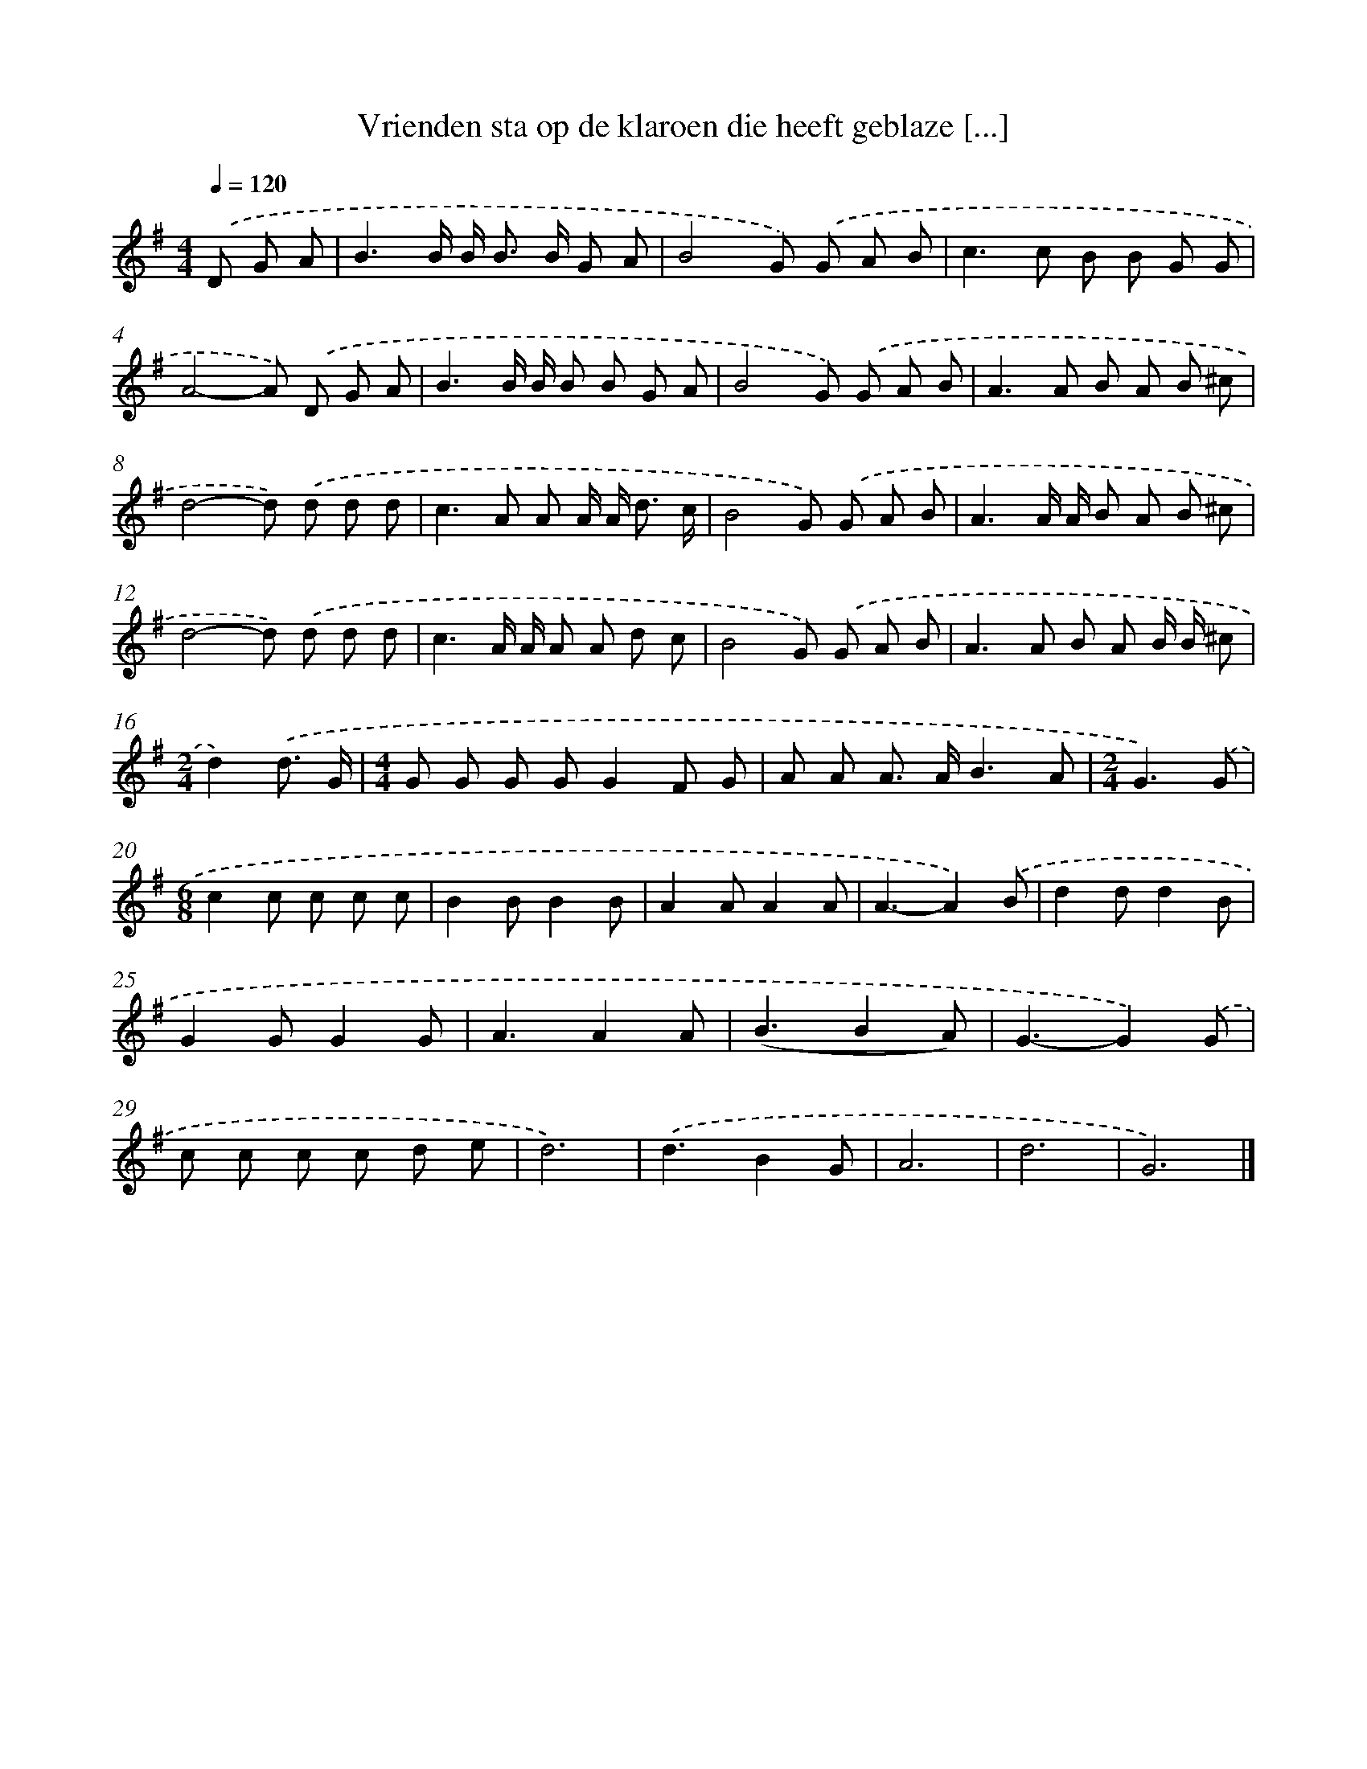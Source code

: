 X: 4315
T: Vrienden sta op de klaroen die heeft geblaze [...]
%%abc-version 2.0
%%abcx-abcm2ps-target-version 5.9.1 (29 Sep 2008)
%%abc-creator hum2abc beta
%%abcx-conversion-date 2018/11/01 14:36:08
%%humdrum-veritas 1046624757
%%humdrum-veritas-data 2210111649
%%continueall 1
%%barnumbers 0
L: 1/8
M: 4/4
Q: 1/4=120
K: G clef=treble
.('D G A [I:setbarnb 1]|
B3B/ B< B B/ G A |
B4G) .('G A B |
c2>c2 B B G G |
A4-A) .('D G A |
B3B/ B/ B B G A |
B4G) .('G A B |
A2>A2 B A B ^c |
d4-d) .('d d d |
c2>A2 A A/ A< d c/ |
B4G) .('G A B |
A3A/ A/ B A B ^c |
d4-d) .('d d d |
c3A/ A/ A A d c |
B4G) .('G A B |
A2>A2 B A B/ B/ ^c |
[M:2/4]d2).('d3/ G/ |
[M:4/4]G G G GG2F G |
A A A> AB3A |
[M:2/4]G3).('G |
[M:6/8]c2c c c c |
B2BB2B |
A2AA2A |
A3-A2).('B |
d2dd2B |
G2GG2G |
A3A2A |
(B3B2A) |
G3-G2).('G |
c c c c d e |
d6) |
.('d3B2G |
A6 |
d6 |
G6) |]

